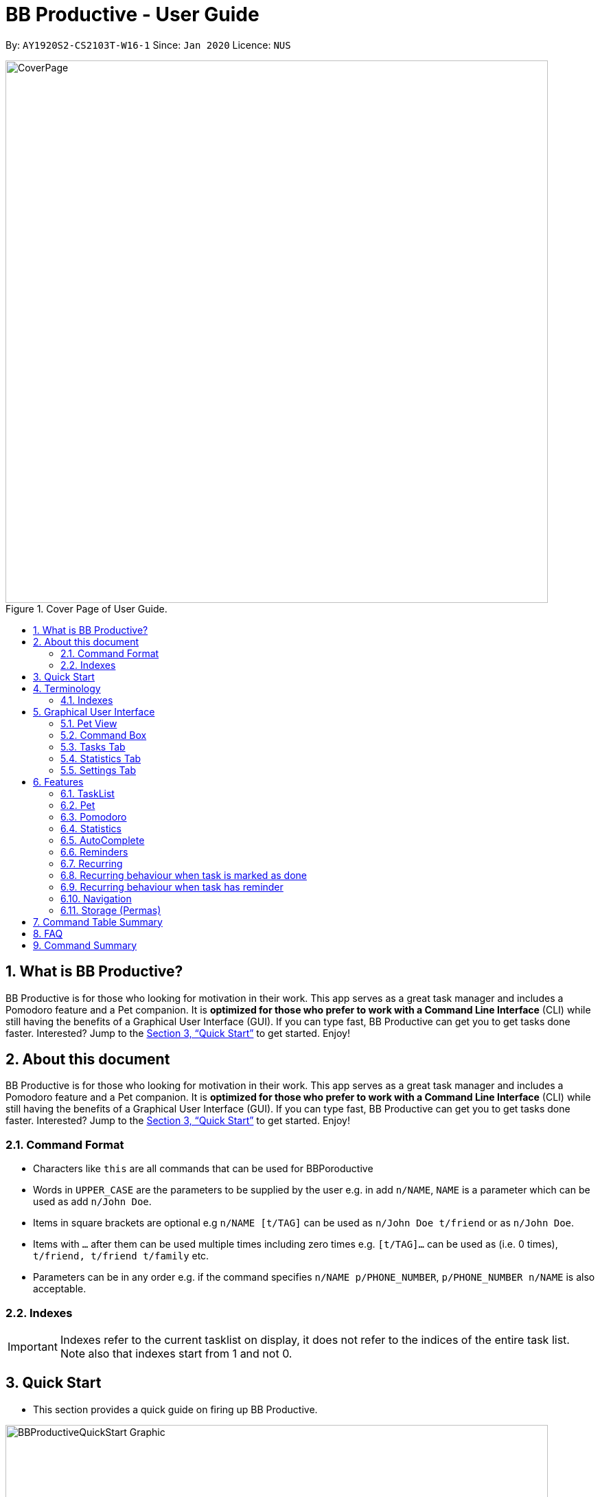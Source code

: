 = BB Productive - User Guide
:site-section: UserGuide
:toc:
:toc-title:
:toc-placement: preamble
:sectnums:
:imagesDir: images
:stylesDir: stylesheets
:xrefstyle: full
:experimental:
ifdef::env-github[]
:tip-caption: :bulb:
:important-caption: :heavy_exclamation_mark:
:note-caption: :information_source:
endif::[]
:repoURL: https://github.com/AY1920S2-CS2103T-W16-1/main

By: `AY1920S2-CS2103T-W16-1`      Since: `Jan 2020`      Licence: `NUS`

.Cover Page of User Guide.
image::CoverPage.png[width="790"]

== What is BB Productive?

BB Productive is for those who looking for motivation in their work. This app serves as a great task manager and includes a Pomodoro feature and a Pet companion. It is *optimized for those who prefer to work with a Command Line Interface* (CLI) while still having the benefits of a Graphical User Interface (GUI). If you can type fast, BB Productive can get you to get tasks done faster. Interested? Jump to the <<Quick Start>> to get started. Enjoy!

== About this document

BB Productive is for those who looking for motivation in their work. This app serves as a great task manager and includes a Pomodoro feature and a Pet companion. It is *optimized for those who prefer to work with a Command Line Interface* (CLI) while still having the benefits of a Graphical User Interface (GUI). If you can type fast, BB Productive can get you to get tasks done faster. Interested? Jump to the <<Quick Start>> to get started. Enjoy!

=== Command Format
* Characters like `this` are all commands that can be used for BBPoroductive
* Words in `UPPER_CASE` are the parameters to be supplied by the user e.g. in add `n/NAME`, `NAME` is a parameter which can be used as add `n/John Doe`.
* Items in square brackets are optional e.g `n/NAME [t/TAG]` can be used as `n/John Doe t/friend` or as `n/John Doe`.
* Items with `…​` after them can be used multiple times including zero times e.g. `[t/TAG]…`​ can be used as   (i.e. 0 times), `t/friend, t/friend t/family` etc.
* Parameters can be in any order e.g. if the command specifies `n/NAME p/PHONE_NUMBER`, `p/PHONE_NUMBER n/NAME` is also acceptable.

=== Indexes
[IMPORTANT]
====
Indexes refer to the current tasklist on display, it does not refer to the indices of the entire task list. Note also that indexes start from 1 and not 0.
====

//tag::quickStart[]
== Quick Start
- This section provides a quick guide on firing up BB Productive.

.Overview of BBproductive features
image::BBProductiveQuickStart_Graphic.png[width="790"]

Follow the steps below to install and launch BB Productive:
.  Ensure you have Java `11` or above installed in your Computer.
.  Download the latest `bb_productive.jar` link:{repoURL}/releases[here].
.  Copy the file to the folder you want to use as the home folder for your BB Productive.
.  Double-click the file to start the app. The GUI should appear in a few seconds.
+
.Image of User Interface on boot.
image::Ui.png[width="790"]
+
.  Type the command in the Pet Chat (Command box) and press kbd:[Enter] to execute it. +
e.g. typing *`help`* and pressing kbd:[Enter] will open the help window.
.  Some example commands you can try:

* **`add`**`n/Do math homework des/pages 1-2 r/11/11/21@23:59` : adds a task of name `Do math homework` to the Task List with a date and time that follows the r/ prefix and a `pages 1-2` description.
* **`delete`**`3` : deletes the 3rd task shown in the list
* *`exit`* : exits the app

.  Refer to <<Features>> for details of each command.

//end::quickStart[]

[#index]
[[Terminology]]
== Terminology
_This section provides a quick description for the common terminologies used in this user guide._

*Task*: A task is something that you need to complete. It is represented as a card on the right side of the window. Set reminders, add tags and more to better manage your tasks!

*Pomodoro*: A productivity technique that consists of doing focused work for 25 minutes followed by a 5 minute break. This technique prevents you from tiring out while doing work.

*Pet*: The pet you will interact with to manage your tasks and pomodoros. You can also level up the pet by completing more tasks/pomodoros.

=== Indexes
[IMPORTANT]
====
Indexes refer to the current tasklist on display, it does not refer to the indices of the entire task list. Note also that indexes start from 1 and not 0.
====

//tag::gui[]

== Graphical User Interface
This section gives you a brief overview of the various GUI components present in BB Productive.

=== Pet View
The Pet View is where you can view your pet, its name, level, and experience gained. With diligent usage of BB Productive, its experience (XP) and level will increase with time. The pet will evolve as it levels up and takes on different appearances, encouraging you to work harder! Further details of the Pet are described <<pet, here>>.

.Pet
image::pet.png[width=395]

=== Command Box
The Command Box is the one-stop place for you to input any commands to interact with the app. Simply click the box and type the command of your choice. Hit the `Enter` or `Return` key on your keyboard to execute the command. The program will respond to each command through the Pet Dialog Box. Occasionally, the app may prompt you for your preferences via the Dialog Box. Simply respond via the Command Box as well!

.Command Box
image::command_box.png[width=395]

=== Tasks Tab
The Task Tab is where you view your task list and the Pomodoro Timer. Any changes made to the task list through the commands will be reflected here! The Pomodoro Timer runs when you run the Pom Command as described <<pomodoro, here>>.

.Tasks Tab
image::tasks_tab.png[width=790]

=== Statistics Tab
The Statistics Tab consists of the Daily Challenge and the Productivity Charts. They help you to visualize the progress of your productivity over the past week, giving you the momentum to hit your productivity goals! You can find out more about this tab <<statistics, here>>.

.Statistics Tab
image::stats_tab.png[width=395]

=== Settings Tab
The Settings Tab lets you customize the program to suit your needs. In this tab, you can view and edit your configurations for Pet Name, Pomodoro Duration, and Daily Challenge Target.

.Settings Tab
image::settings_tab.png[width=395]

//end::gui[]

[[Features]]
== Features

//tag::TaskList[]
=== TaskList
image::tasks.png[width=790]

==== Task Fields
Use `add` and `edit <<index, INDEX>>` attached with any combination of the following task field prefixes to perform them. These prefixes can be in any order.

[NOTE]
====
Constraints for fields are _italicized_ in the Format column.
====

.Task Fields
[cols="1,2m,3m", frame="topbot",options="header"]
|===
|Field |Format |Notes

|Name
a|`n/NAME` +
`n/Any name is possible`
_alphanumeric characters and spaces_
a|
* Name provided has to be unique in the tasklist and is used as an identifying field.
* It is the **only compulsory** field when creating a task.

|Description
a|`[des/DESCRIPTION]` +
`des/Lab of weightage 20% on NP-Completeness`
a|* Description that accompanies a task

|Priority
|`[p/PRIORITY]` +
`p/1` +
_1 or 2 or 3_
a|
* If not provided, task is created with the low priority.
* `PRIORITY` can only be one of these numbers `1,2,3` ranging from low to high in that order.

|Reminder
|`[r/REMINDER]` +
`r/10/06/20@12:30` +
_DD/MM/YY@HH:mm_
a|
* A datetime value in this format `DD/MM/YY@HH:mm`.

|Recurring tag
|`[rec/FREQUENCY]` +
`rec/d` +
_d or w_
a|
* Options are _`d`_ or _`w`_ which respectively are daily or weekly.

|Tag
a|`[t/TAG]...` +
`t/errand t/home` +
_alphanumeric characters only_
a|
* There can be multiple tags or none at all.
* spaces and symbols are disallowed.

|Done
a|_No prefix available_
a|
* When a task is created, it is set as undone.
* Task can then be marked with `done INDEX`.
|===

==== Add Command
===== Command: `add n/This is a new task p/3 des/We have alot of work to do today! t/This t/Is t/Fun`

Alright, time to start your productivity journey! You only need the `n/` prefix when adding a new task as only the name field is compulsory. Let's add our very first task!

.Add success
image::add_success.png[width=790]

==== Edit Command
===== Command: `edit n/Look edited the task des/BB Productive is the best app I've every used t/NewTag`
Oh, looks like you've made a mistake, don't worry you can edit your tasks. But first a few things to take note of:

* You can edit all fields except the done field.
* Please indicate an `<<index, INDEX>>` so that BB Productive knows which task to edit.

.Edit success
image::edit_success.png[width=790]

==== Done Command
===== Command: `done <<index, INDEX>> INDEX...`
After some hardwork, you've finished a task, so now let's mark it as done. You can also mark multiple tasks as done by using space to separate those <<index, indexes>>.

.Done success
image::done_success.png[width=790]

==== Sort Command
===== Command: `sort FIELD FIELD...`
Oh boy, after a couple of hours, you have filled your day with so many activities! You can choose to change the current ordering of your task list to something more suitable by sorting it by one or more of these task fields:

_All fields with r- prepended refers to a reverse of the original._

. priority -> Shows task of highest priority first.
. r-priority -> Shows task of lowest priority first.
. done -> Shows undone tasks first.
. r-done -> Shows done tasks first.
. date -> Shows tasks with reminders closer to today first then tasks without reminders.
. r-date -> Shows tasks with no remidners first then tasks with reminders further from today.
. name -> Shows tasks in alphanumeric order.
. r-name -> Shows tasks in reverse alphanumeric order.

[NOTE]
====
Sort order is removed after any find command is applied. +
It however remains when any other task commands are applied - add, edit, done, delete, etc. +
Also sort orders are not retained after closing the application
====

.Sort success
image::sort_success.png[width=790]

==== Find Command
===== Command: `find PHRASE`
===== Command: `find t/TAG t/TAG...`
===== Command: `find PHRASE t/TAG...`
Oh my after sorting, you still have so many tasks! You can perform a search for tasks by name or tag to find the tasks most important to you.

* You can choose to search by both name and tag, just name or just tag.
* For phrase searching, it is slightly typo tolerant and will show tasks that differ from the `PHRASE` by a little.
* However, tag names provided must be an exact match (ignoring case).

[NOTE]
====
Filtered selection is unapplied when the `add` or `edit` commands are used
====

.Find success
image::find_success.png[width=790]

==== Tag Command
===== Command : `tag`

Hmmm, I wonder what types of tasks I have! You can view all existing tags in BB Productive by entering the Tag command!

.Tags success
image::tag_success.png[width=790]

==== Delete Command
===== Command: `delete <<index, INDEX>> INDEX...`
Oh my, my task list is getting overcrowded... Luckily, you can use the delete command to delete one or more tasks.

.Delete success
image::delete_success.png[width=790]

==== Clear Command
===== Command: `clear`
Oh my it's been a productive month, time to start on a clean slate. You may delete all tasks from your list by issuing a clear command.

.Clear success
image::clear_success.png[width=790]

//end::TaskList[]

=== Pet
anchor:pet[]

Write pet

//tag::pomodoro[]
[[Pomodoro]]
=== Pomodoro
anchor:pomodoro[]
_In this section, let's learn how you can take advantage of the Pomodoro feature to boost your productivity! Learn all the commands you can use for Pomodoro._

==== What's Pomodoro?
In the late 1980s, a gentleman named Francesco Cirillo devised a time management method called the Pomodoro Technique. Essentially, a single cycle consists of two parts, 25 minutes of work, followed by a 5 minutes break. This cycle repeats for as long as you want to get work done.

==== Let's get started!
BBProductive's Pomodoro feature is very easy to use. Let's take a look at the following steps!

===== Step 1: `pom` a task to get started!

You can activate the Pomodoro timer and set a task you want to focus on. The default timer for a work cycle is 25 minutes. However, you can add an optional timer amount field for a particular cycle.

Format: `pom <index> [tm/<amount in minutes>]`

[IMPORTANT]
====
Indexes refer to the current tasklist on display, it does not refer to the indices of the entire task list. Note also that indexes start from 1 and not 0.

You can use the value (decimals allowed) following `tm/` to represent your desired amount of time in *minutes* for a particular pomodoro cycle.
====

After you've successfully _pommed_ a task, you can see the task's name in the bar at the top of the tasklist. The timer there will start counting down as well.

.Example screen when pom is successfully executed
image::pom_success.png[width=790]

===== Step 2: `pom pause` if you need to take a quick break.

Not exactly a break. But let's say you need to leave your desk real quick. You can pause a running Pomodoro timer by simply calling `pom pause`.

Once, you've paused pomodoro, the timer will freeze and remain so until you resume in the next step.

.Example screen when pom is successfully paused
image::pom_pause.png[width=790]

===== Step 3: `pom continue` to get back to work.

Now that you're back and ready to get back to work, simply use `pom continue` to resume for where you left off.

.Example screen when pom is successfully resumed
image::pom_continuing.png[width=790]

===== Step 4: Time's up!

Once the timer expires, the app will prompt you if you have finished the task. You need only respond with Yes (Y) or No (N) in order to proceed.

.Prompt when the pomodoro timer expires
image::pom_time_expire.png[width=790]

===== Step 5: Break-time!
Afterwards, the app will prompt you if you would like to begin a 5 minute break (as per the pomodoro technique). Similarly, you need to respond with Yes (Y) or No (N). Responding with No will set the app to its neutral state. Yes will start the break timer.

.Prompt checking if you'd like to take a break
image::pom_prompt_break.png[width=790]

[IMPORTANT]
=====
You will not be able to do execute other commands during these prompts. Please respond to the prompts to proceed.
=====

===== Back to Step 1?
At the end of the break, the app will return to it's "neutral" state and you can  repeat the process, if you wish.

.End of pomodoro cycle screen
image::pom_break_end.png[width=790]

//end::pomodoro[]
//tag::statistics[]

=== Statistics
anchor:statistics[]
As you continue to use BB Productive, you may start to wonder how productive you have been over time. This is where our Statistics feature comes in! Simply type in the command 'stats' to access the Statistics Tab and track your productivity. Look out for the background color of the "Statistics" Tab. If it turns orange after you run the command, you are on the correct tab.

The Statistics Tab consists of the following 2 features to help you keep track of your productivity. From the figure below, the Daily Challenge is the progress bar near the top of the screen and the Productivity Charts are the 2 bar charts below.

.Statistics Tab
image::stats_tab.png[width=400]

==== Daily Challenge
The Daily Challenge tracks the total duration you have kept the Pomodoro running on the current day. The more you run the Pomodoro, the more the progress bar fills, and the closer you are to clearing the challenge! Try to clear the Daily Challenge every day to hit your productivity goals!

[IMPORTANT]
====
You can customise the duration you aim to achieve on a daily basis by using the Set Command.
====

==== Productivity Charts
The Productivity Charts tracks 2 main data points daily. Firstly, it tracks the number of tasks you have completed. Secondly, it tracks the total duration you ran the Pomodoro. With this information, you can gauge your productivity over time and make proper adjustments to your schedule to improve your productivity. If you start noticing the orange bars getting shorter, realize that it is time to buckle up and work harder, or else you may lose your productivity momentum!
//end::statistics[]

//tag::AutoComplete[]
=== AutoComplete
As much as you enjoy typing, we've added some extra grease to help you type even faster. You can trigger our very intelligent auto complete function by pressing `tab` on the keyboard.

You can expect: +

* Auto completion of command words: `del -> delete`

.Command word auto complete
image::AC_command.png[]
* Addition of prefixes for common values: `20/10/20@10:30 -> r/20/10/20@10:30`

.Prefix auto complete
image::prefix_complete.png[]
* Auto completion of sort fields `sort pri` -> `sort priority`

.Sort auto complete
image::sort_complete.png[]
* Removal of indexes that are invalid [not a positive integer or out of the tasklist's size]

.Done index removal
image::AC_removal_success.png[]
* If we can't find a valid command, you will observe feedback like below:

.Auto complete not found
image::complete_fail.png[]

//end::AutoComplete[]

//tag::reminder[]

=== Reminders

==== What's a reminder?
BBProductive provides an avenue to remember to do time sensitive tasks in the form of reminders. When the time for the reminder has arrived, BBProductive alerts you to do the task! Never forget to do buy milk or any other time sensitive task ever again!

==== How do you use it?
Add a reminder to your task by adding `r/DD/MM/YY@HH:mm` when editing or adding a task. A pop up containing the task name and description will then appear reminding you to complete the task at the specified date and time.

==== Command `r/DD/MM/YY@HH:MM`
===== Add Task with reminder
Add task with reminder with the following command `add n/<name> r/DD/MM/YY@HH:mm`. You can also include the other flags such as `t/`, `des/` and more.

For example: `add n/Buy Milk r/11/11/20@23:59` as shown below.

.Input for adding a task with reminder.
image::reminder_add.png[width=395]

This results in a task with the reminder's date in the task card as well as result display giving feedback.

.Success for adding a task with reminder on result display(top).
image::AddTaskReminderUp.png[width=395]

.Success for adding a task with reminder on result display(scroll to bottom).
image::AddTaskReminderDown.png[width=395]

.Success for adding a task with reminder(top).
image::reminder_add_success.png[width=790]

[IMPORTANT]
====
- Firstly, the format for the date must adhere strictly to the `r/DD/MM/YY@HH:mm` format or else it will not be recognized.
- Secondly, the date can only be set in the future and not the past. +
An error message will be shown on the result display if either of the 2 aforementioned issues are breached. This applies for editing as task to have a reminder as well.
====

===== Edit Task with reminder
Edit a task to include a reminder with the following command `edit <index> r/DD/MM/YY@HH:MM`. You can also include the other flags such as `t/`, `des/` and more.

For example: `edit 1 r/01/11/20@11:59` as shown below.

.Input for editing task to have reminder or edit reminder itself.
image::reminder_edit.png[width=395]

Results in a task with the reminder's date in the task card as well as result display giving feedback.

.Success for editing a task with reminder on result display(top).
image::EditTaskReminderUp.png[width=395]

.Success for editing a task with reminder on result display(scroll to bottom).
image::EditTaskReminderDown.png[width=395]

.Success for editing task's reminder.
image::reminder_edit_success.png[width=790]

//end::reminder[]

//tag::recurring[]
=== Recurring

==== What's Recurring?
Recurring tasks allows you to have repeated tasks either every day or every week. This means the task previously set as done will be set as unfinished. Furthermore, if there is a reminder set, recurring tasks is smart enough to change the reminder date according to the interval you set. This means a reminder that has already been triggered for a daily recurring task will also fire again the following day.

==== How do you use it?
Add a recurring attribute to your task by adding `rec/d` for daily recurring tasks or `rec/w` for weekly. This will trigger the recurring behaviour for the task including the task's done and reminder attribute.

===== Command `rec/d` or `rec/w`
===== Add Task with recurring
Add task with recurring with the following command `add n/<name> rec/d` or `add n/<name> rec/w`. You can also include the other flags such as `t/`, `des/` and more.

For example: `add n/Buy Milk rec/d` as shown below.

.Input for adding recurring attribute to task.
image::recurring_add.png[width=395]

Results in a task with the recurring attribute in the task card as well as result display giving feedback.

.Success for adding a task with recurring attribute on result display(top).
image::AddTaskRecurringUp.png[width=395]

.Success for adding a task with recurring attribute on result display(scroll to bottom).
image::AddTaskRecurringDown.png[width=395]

.Success for adding recurring attribute to task card.
image::recurring_add_success.png[width=790]

[IMPORTANT]
====
The format for recurring is strictly `rec/d` or `rec/w` as there is only daily and weekly recurring tasks. Any other input will be recognized as invalid and an error message will be shown on the result display.
====

===== Edit Task with recurring
Edit a task to include a recurring with the following command `edit <index> rec/d` or `edit <index> rec/w`. You can also include the other flags such as `t/`, `des/` and more.

For example: `edit 1 rec/w` as shown below.

.Input for editing recurring attribute to task.
image::recurring_edit.png[width=395]

Results in a task with the reminder's date in the specific task card.

.Success for editing a task with recurring attribute on result display(top).
image::EditTaskRecurringUp.png[width=395]

.Success for editing a task with recurring attribute on result display(scroll to bottom).
image::EditTaskRecurringDown.png[width=395]

=== Recurring behaviour when task is marked as done
Mark a task as done as you would normally using the command `done <index>`. For a recurring task, after the stipulated amount of time(either daily or weekly), the task will be reset as undone.

For example: `done 1`. After a day's worth of time, the task will be set from done to undone.

.Task initially marked as done on task card.
image::recurring_behaviour_done.png[width=790]

.Task has been reset shown on result display.
image::recurring_behaviour_undone_resultDisplay.png[width=395]

.Task has been reset shown on task card.
image::recurring_behaviour_undone.png[width=790]

=== Recurring behaviour when task has reminder
Add a reminder as you would normally using the command `edit <index> r/DD/MM/YY@HH:mm` or `add n/<name> r/DD/MM/YY@HH:mm rec/<type>` if you are adding the task. For a recurring task, after the stipulated amount of time(either daily or weekly), the reminder will increment by the time interval if it has been triggered. This means the reminder will be incremented by 1 day if the time interval is daily, and 7 days if the time interval is weekly.

For example: `done 1`. After a day's worth of time, the task will be set from done to undone.

.Task initially has a reminder for 13th April 2020 at 9:32PM.
image::recurring_behaviour_reminder.png[width=790]

.Task has been reset shown on result display with updated reminder time of 14th April 2020 at 9:32PM(top).
image::recurring_behaviour_new_reminder_resultDisplay(Top).png[width=395]

.Task has been reset shown on result display with updated reminder time of 14th April 2020 at 9:32PM(scroll to bottom).
image::recurring_behaviour_new_reminder_resultDisplay(Bottom).png[width=395]

.Task has been reset shown on task card with updated reminder time of 14th April 2020 at 9:32PM.
image::recurring_behaviour_new_reminder.png[width=790]

//end::recurring[]

[[Navigation]]
=== Navigation
_This section shows all the commands to navigate the app. There are multiple tabs that can be shown: tasklist, statistics and settings._

==== Commands

===== Tasks

Command: `tasks`

You can call the `tasks` command to view the tab where your _task list_ resides in. The orange background on the Tasks tab indicates that you are currently on this tab.

image::tasks.png[width="790"]

Command: `stats`

You can use the `stats` command to view the _Statistics_ tab. The orange background on the Statistics tab indicates that you are currently on this tab.

image::stats.png[width="790]

Command: `settings`

Use the `settings` command to view the _Settings_ tab. The orange background on the Settings tab indicates that you are currently on this tab.

image::settings.png[width="790"]

//tag::storage[]
=== Storage (Permas)
All your progress, user preferences and settings are stored in the “data” folder. If you plan to switch devices, you may transfer your progress to another computer by copying the contents of the original device’s “data” folder to the new device’s data folder. This can be done through a thumbdrive.

[TIP]
====
Please check that the following files are in the “data” folder to ensure that you are transferring the correct files!
====

image::storage.png[width="395"]

//end::storage[]
//tag::commandtablesummary[]
[[CommandTableSummary]]
== Command Table Summary
_The following table summarizes all the commands that you can use. Input contained with in [...] are optional fields._

.Command Table
[cols="1,3m,3m", frame="topbot",options="header"]
|===
|Command |Format |Example

|Add
|add n/NAME [des/DESCRIPTION] [p/PRIORITY] [r/REMINDER] [rec/FREQUENCY] [t/TAG...]
|add n/Finish Quiz des/Pages 3-5 p/1 r/20/03/20@19:30 rec/d t/cs2100 t/school

|Edit
|edit INDEX [n/NAME] [des/DESCRIPTION] [p/PRIORITY] [r/REMINDER] [rec/FREQUENCY] [t/TAG...]
|edit 2 r/10/03/21@13:00

|Done
|done INDEX
|done 5 6 7

|Delete
|delete INDEX
|delete 1 2 3 7

|Pom
|pom INDEX [tm/TIME IN MINUTES]
|pom 4 tm/45

|find
|find PHRASE [t/TAG...]
|find mum tells me to t/MA1521

|Tag
|tag
|tag

|Sort
|sort FIELD1 FIELD2 FIELD3 ...
|sort done priority r-done

|Tasks
|tasks
|tasks

|Stats
|stats
|stats

|Settings
|settings
|settings

|Clear
|clear
|clear

|===

//end::commandtablesummary[]

== FAQ

*Q*: How do I transfer my data to another Computer? +
*A*: Install the app in the other computer and overwrite the empty data file it creates with the file that contains the data of your previous BB Productive folder.

== Command Summary

* *Add* `add n/Do math homework des/pages 1-2 r/DD/MM/YY@HH:mm t/tag1 tag2` +
e.g. `add n/Do math homework d/pages 1-2 r/09/08/20@12:30 t/Difficult InProgress`
* *Edit* : `edit INDEX [n/NAME] [des/DESCRIPTION] [r/REMINDER]` +
e.g. `edit 2 n/Add Buy Feature ld/2020-03-04`
* *Delete* : `delete INDEX` +
e.g. `delete 3`
* *Find* : `find KEYWORD [MORE_KEYWORDS]` +
e.g. `find Quiz Essay`
* *Statistics* : `stats`
* *Pom* : `pom 2 tm/5`
* *List* : `list`
* *Help* : `help`
* *Clear* : `clear`
* *Exit* : `exit`

